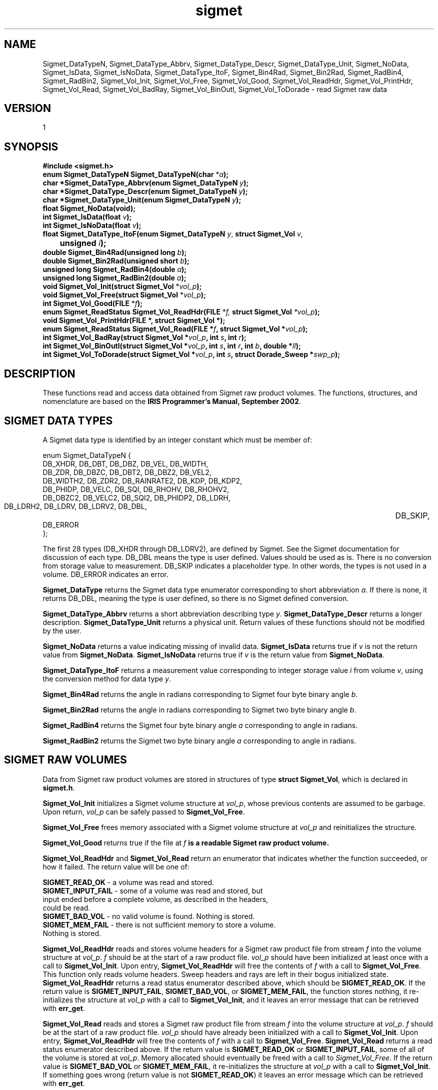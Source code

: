 .\"
.\" Copyright (c) 2004 Gordon D. Carrie
.\" All rights reserved.
.\"
.\" Please send feedback to dev0@trekix.net
.\"
.\" $Revision: 1.12 $ $Date: 2010/11/24 15:30:38 $
.TH sigmet 1 Sigmet "Sigmet C functions"
.SH NAME
Sigmet_DataTypeN, Sigmet_DataType_Abbrv, Sigmet_DataType_Descr, Sigmet_DataType_Unit, Sigmet_NoData, Sigmet_IsData, Sigmet_IsNoData, Sigmet_DataType_ItoF, Sigmet_Bin4Rad, Sigmet_Bin2Rad, Sigmet_RadBin4, Sigmet_RadBin2, Sigmet_Vol_Init, Sigmet_Vol_Free, Sigmet_Vol_Good, Sigmet_Vol_ReadHdr, Sigmet_Vol_PrintHdr, Sigmet_Vol_Read, Sigmet_Vol_BadRay, Sigmet_Vol_BinOutl, Sigmet_Vol_ToDorade \- read Sigmet raw data
.SH VERSION
1
.SH SYNOPSIS
.nf
\fB#include <sigmet.h>\fP
\fBenum Sigmet_DataTypeN Sigmet_DataTypeN(char\fP *\fIa\fP\fB);\fP
\fBchar *Sigmet_DataType_Abbrv(enum Sigmet_DataTypeN\fP \fIy\fP\fB);\fP
\fBchar *Sigmet_DataType_Descr(enum Sigmet_DataTypeN\fP \fIy\fP\fB);\fP
\fBchar *Sigmet_DataType_Unit(enum Sigmet_DataTypeN\fP \fIy\fP\fB);\fP
\fBfloat Sigmet_NoData(void\fP\fB);\fP
\fBint Sigmet_IsData(float\fP \fIv\fP\fB);\fP
\fBint Sigmet_IsNoData(float\fP \fIv\fP\fB);\fP
\fBfloat Sigmet_DataType_ItoF(enum Sigmet_DataTypeN\fP \fIy\fP, \fBstruct Sigmet_Vol\fP \fIv\fP,
	\fBunsigned\fP \fIi\fP\fB);\fP
\fBdouble Sigmet_Bin4Rad(unsigned long\fP \fIb\fP\fB);\fP
\fBdouble Sigmet_Bin2Rad(unsigned short\fP \fIb\fP\fB);\fP
\fBunsigned long Sigmet_RadBin4(double\fP \fIa\fP\fB);\fP
\fBunsigned long Sigmet_RadBin2(double\fP \fIa\fP\fB);\fP
\fBvoid Sigmet_Vol_Init(struct Sigmet_Vol\fP *\fIvol_p\fP\fB);\fP
\fBvoid Sigmet_Vol_Free(struct Sigmet_Vol\fP *\fIvol_p\fP\fB);\fP
\fBint Sigmet_Vol_Good(FILE\fP *\fIf\fP\fB);\fP
\fBenum Sigmet_ReadStatus Sigmet_Vol_ReadHdr(FILE\fP *\fIf, \fBstruct Sigmet_Vol\fP *\fIvol_p\fP\fB);\fP
\fBvoid Sigmet_Vol_PrintHdr(FILE *, struct Sigmet_Vol *);
\fBenum Sigmet_ReadStatus Sigmet_Vol_Read(FILE\fP *\fIf\fP, \fBstruct Sigmet_Vol\fP *\fIvol_p\fP\fB);\fP
\fBint Sigmet_Vol_BadRay(struct Sigmet_Vol\fP *\fIvol_p\fP, \fBint\fP \fIs\fP, \fBint\fP \fIr\fP\fB);\fP
\fBint Sigmet_Vol_BinOutl(struct Sigmet_Vol\fP *\fIvol_p\fP, \fBint\fP \fIs\fP, \fBint\fP \fIr\fP, \fBint\fP \fIb\fP, \fBdouble\fP *\fIll\fP\fB);\fP
\fBint Sigmet_Vol_ToDorade(struct Sigmet_Vol\fP *\fIvol_p\fP, \fBint\fP \fIs\fP, \fBstruct Dorade_Sweep *\fIswp_p\fP\fB);\fP
.fi
.SH DESCRIPTION
These functions read and access data obtained from Sigmet raw product
volumes.  The functions, structures, and nomenclature are based on
the \fBIRIS Programmer's Manual, September 2002\fP.
.SH SIGMET DATA TYPES
A Sigmet data type is identified by an integer constant which must
be member of:

.nf
enum Sigmet_DataTypeN {
    DB_XHDR,    DB_DBT,         DB_DBZ,         DB_VEL,         DB_WIDTH,
    DB_ZDR,     DB_DBZC,        DB_DBT2,        DB_DBZ2,        DB_VEL2,
    DB_WIDTH2,  DB_ZDR2,        DB_RAINRATE2,   DB_KDP,         DB_KDP2,
    DB_PHIDP,   DB_VELC,        DB_SQI,         DB_RHOHV,       DB_RHOHV2,
    DB_DBZC2,   DB_VELC2,       DB_SQI2,        DB_PHIDP2,      DB_LDRH,
    DB_LDRH2,   DB_LDRV,        DB_LDRV2,       DB_DBL,		DB_SKIP,
    DB_ERROR
};
.fi

The first 28 types (DB_XHDR through DB_LDRV2), are defined by Sigmet.
See the Sigmet documentation for discussion of each type.
DB_DBL means the type is user defined. Values should be used as is. There
is no conversion from storage value to measurement. DB_SKIP indicates a
placeholder type. In other words, the types is not used in a volume.
DB_ERROR indicates an error.
.PP
\fBSigmet_DataType\fP returns the Sigmet data type enumerator corresponding
to short abbreviation \fIa\fP. If there is none, it returns DB_DBL, meaning
the type is user defined, so there is no Sigmet defined conversion.
.PP
\fBSigmet_DataType_Abbrv\fP returns a short abbreviation describing
type \fIy\fP.  \fBSigmet_DataType_Descr\fP returns a longer
description.  \fBSigmet_DataType_Unit\fP returns a physical unit. Return values
of these functions should not be modified by the user.
.PP
\fBSigmet_NoData\fP returns a value indicating missing of invalid data.
\fBSigmet_IsData\fP returns true if \fIv\fP is not the return value from
\fBSigmet_NoData\fP.
\fBSigmet_IsNoData\fP returns true if \fIv\fP is the return value from
\fBSigmet_NoData\fP.
.PP
\fBSigmet_DataType_ItoF\fP returns a measurement value corresponding
to integer storage value \fIi\fP from volume \fIv\fP, using the conversion
method for data type \fIy\fP.
.PP
\fBSigmet_Bin4Rad\fP returns the angle in radians corresponding to Sigmet four
byte binary angle \fIb\fP.
.PP
\fBSigmet_Bin2Rad\fP returns the angle in radians corresponding to Sigmet two
byte binary angle \fIb\fP.
.PP
\fBSigmet_RadBin4\fP returns the Sigmet four byte binary angle
\fIa\fP corresponding to angle in radians.
.PP
\fBSigmet_RadBin2\fP returns the Sigmet two byte binary angle
\fIa\fP corresponding to angle in radians.
.SH SIGMET RAW VOLUMES
Data from Sigmet raw product volumes are stored in structures of
type \fBstruct\ Sigmet_Vol\fP, which is declared in \fBsigmet.h\fP.
.PP
\fBSigmet_Vol_Init\fP initializes a Sigmet volume structure at
\fIvol_p\fP, whose previous contents are assumed to be garbage.
Upon return, \fIvol_p\fP can be safely passed to \fBSigmet_Vol_Free\fP.
.PP
\fBSigmet_Vol_Free\fP frees memory associated with a Sigmet volume
structure at \fIvol_p\fP and reinitializes the structure.
.PP
\fBSigmet_Vol_Good\fP returns true if the file at \fIf\fP\fB is a readable
Sigmet raw product volume.
.PP
\fBSigmet_Vol_ReadHdr\fP and \fBSigmet_Vol_Read\fP return an enumerator that indicates
whether the function succeeded, or how it failed. The return value will be one of:
.nf

    \fBSIGMET_READ_OK\fP - a volume was read and stored.
    \fBSIGMET_INPUT_FAIL\fP - some of a volume was read and stored, but
        input ended before a complete volume, as described in the headers,
        could be read.
    \fBSIGMET_BAD_VOL\fP - no valid volume is found. Nothing is stored.
    \fBSIGMET_MEM_FAIL\fP - there is not sufficient memory to store a volume.
        Nothing is stored.

.fi
.PP
\fBSigmet_Vol_ReadHdr\fP reads and stores volume headers for a Sigmet raw product
file from stream \fIf\fP into the volume structure at \fIvol_p\fP.
\fIf\fP should be at the start of a raw product file.  \fIvol_p\fP
should have been initialized at least once with a call to \fBSigmet_Vol_Init\fP.
Upon entry, \fBSigmet_Vol_ReadHdr\fP will free the contents of \fIf\fP with a call
to \fBSigmet_Vol_Free\fP.  This function only reads volume headers. Sweep headers
and rays are left in their bogus initialized state.
\fBSigmet_Vol_ReadHdr\fP returns a read status enumerator described above, which
should be \fBSIGMET_READ_OK\fP.
If the return value is \fBSIGMET_INPUT_FAIL\fP, \fBSIGMET_BAD_VOL\fP, or
\fBSIGMET_MEM_FAIL\fP, the function stores nothing, it re-initializes the
structure at \fIvol_p\fP with a call to \fBSigmet_Vol_Init\fP, and it leaves
an error message that can be retrieved with \fBerr_get\fP.
.PP
\fBSigmet_Vol_Read\fP reads and stores a Sigmet raw product
file from stream \fIf\fP into the volume structure at \fIvol_p\fP.
\fIf\fP should be at the start of a raw product file.  \fIvol_p\fP
should have already been initialized with a call to \fBSigmet_Vol_Init\fP.
Upon entry, \fBSigmet_Vol_ReadHdr\fP will free the contents of \fIf\fP with a call
to \fBSigmet_Vol_Free\fP.  \fBSigmet_Vol_Read\fP returns a read status enumerator
described above.  If the return value is \fBSIGMET_READ_OK\fP or
\fBSIGMET_INPUT_FAIL\fP, some of all of the volume is stored at \fIvol_p\fP.
Memory allocated should eventually be freed with a call to \fISigmet_Vol_Free\fP.
If the return value is \fBSIGMET_BAD_VOL\fP or \fBSIGMET_MEM_FAIL\fP, it
re-initializes the structure at \fIvol_p\fP with a call to \fBSigmet_Vol_Init\fP.
If something goes wrong (return value is not \fBSIGMET_READ_OK\fP) it leaves an
error message which can be retrieved with \fBerr_get\fP.
.PP
\fBSigmet_Vol_PrintHdr\fP prints volume headers from \fIvol\fP to output
stream \fIout\fP.  Each line of output will have form:

.nf
    \fIvalue\fP \fB|\fP \fIhierarchy\fP \fB|\fP \fIdescription\fP
.fi

where \fIhierarchy\fP refers to a member's position in Sigmet's file
hierarchy, as described in section 3.2 of the IRIS Programmer's Manual.
Hierarchies are printed with form:

.nf
    ...\fB<\fP\fIparent\fP\fB>.<\fP\fIchild\fP\fB>.<\fP\fIgrandchild\fP\fB>.\fImember\fP
.fi

.PP
\fBSigmet_Vol_BadRay\fP returns true if the ray in \fIvol_p\fP at index
\fIs\fP, \fIr\fP is unusable.
.PP
\fBSigmet_Vol_BinOutl\fP computes the geographic coordinates of the bin for sweep
\fIs\fP, ray \fIr\fP, bin \fIb\fP in the Sigmet volume at \fIvol_p\fP.  The
coordinates are placed into array \fIll\fP as (\fIlon1 lat1 lon2 lat2 lon3 lat3
lon4 lat4\fP), denoting the corners of the bin.  Array \fIll\fP should point to
space for eight double values.  \fBSigmet_Vol_BinOutl\fP returns true if it
succeeds.  If something goes wrong it returns false, leaving an error message
which can be retrieved with \fBerr_get\fP.
.PP
\fBSigmet_Vol_ToDorade\fP transfers information from sweep \fIs\fP of the Sigmet
volume at \fIvol_p\fP to the DORADE sweep structure at \fIswp_p\fP. The DORADE
sweep should have been initialized with a call to \fBDorade_Sweep_Init\fP.
\fBSigmet_Vol_ToDorade\fP returns true if it succeeds.  If something goes wrong it
returns false, leaving an error message which can be retrieved with \fBerr_get\fP.
.SH KEYWORDS
radar sigmet data
.SH AUTHOR
Gordon Carrie (user0@tkgeomap.org)
